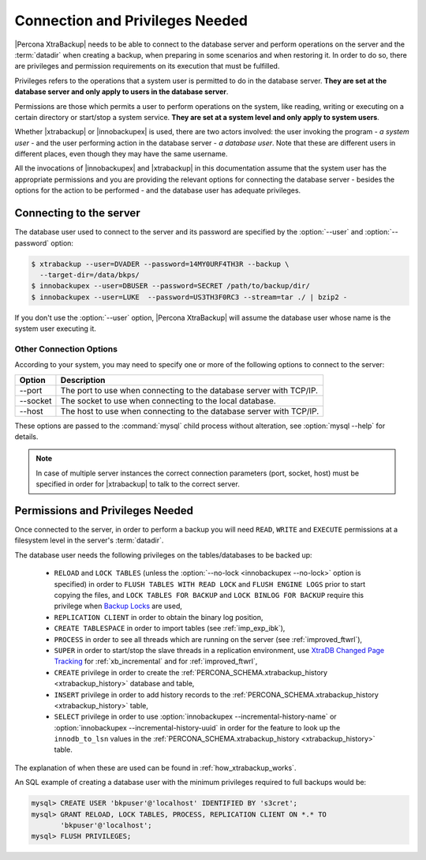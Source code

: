 .. _privileges:

==================================
 Connection and Privileges Needed
==================================

|Percona XtraBackup| needs to be able to connect to the database server and
perform operations on the server and the :term:`datadir` when creating a
backup, when preparing in some scenarios and when restoring it. In order to do
so, there are privileges and permission requirements on its execution that
must be fulfilled.

Privileges refers to the operations that a system user is permitted to do in
the database server. **They are set at the database server and only apply to
users in the database server**.

Permissions are those which permits a user to perform operations on the system,
like reading, writing or executing on a certain directory or start/stop a
system service. **They are set at a system level and only apply to system
users**.

Whether |xtrabackup| or |innobackupex| is used, there are two actors involved:
the user invoking the program - *a system user* - and the user performing
action in the database server - *a database user*. Note that these are
different users in different places, even though they may have the same
username.

All the invocations of |innobackupex| and |xtrabackup| in this documentation
assume that the system user has the appropriate permissions and you are
providing the relevant options for connecting the database server - besides the
options for the action to be performed - and the database user has adequate
privileges.

Connecting to the server
========================

The database user used to connect to the server and its password are specified
by the :option:`--user` and :option:`--password` option:

.. code-block:: bash

  $ xtrabackup --user=DVADER --password=14MY0URF4TH3R --backup \
    --target-dir=/data/bkps/
  $ innobackupex --user=DBUSER --password=SECRET /path/to/backup/dir/
  $ innobackupex --user=LUKE  --password=US3TH3F0RC3 --stream=tar ./ | bzip2 -

If you don't use the :option:`--user` option, |Percona XtraBackup| will assume
the database user whose name is the system user executing it.

Other Connection Options
------------------------

According to your system, you may need to specify one or more of the following
options to connect to the server:

===========  ==================================================================
Option       Description
===========  ==================================================================
--port       The port to use when connecting to the database server with
             TCP/IP.
--socket     The socket to use when connecting to the local database.
--host       The host to use when connecting to the database server with
             TCP/IP.
===========  ==================================================================

These options are passed to the :command:`mysql` child process without
alteration, see :option:`mysql --help` for details.

.. note::

   In case of multiple server instances the correct connection parameters
   (port, socket, host) must be specified in order for |xtrabackup| to talk to
   the correct server.


Permissions and Privileges Needed
=================================

Once connected to the server, in order to perform a backup you will need
``READ``, ``WRITE`` and ``EXECUTE`` permissions at a filesystem level in the
server's :term:`datadir`.

The database user needs the following privileges on the tables/databases to be
backed up:

  * ``RELOAD`` and ``LOCK TABLES`` (unless the
    :option:`--no-lock <innobackupex --no-lock>` option is specified) in order
    to ``FLUSH TABLES WITH READ LOCK`` and ``FLUSH ENGINE LOGS`` prior to start
    copying the files, and  ``LOCK TABLES FOR BACKUP`` and ``LOCK BINLOG FOR
    BACKUP`` require this privilege when `Backup Locks
    <http://www.percona.com/doc/percona-server/5.6/management/backup_locks.html>`_
    are used,

  * ``REPLICATION CLIENT`` in order to obtain the binary log position,

  * ``CREATE TABLESPACE`` in order to import tables (see :ref:`imp_exp_ibk`),

  * ``PROCESS`` in order to see all threads which are running on the server
    (see :ref:`improved_ftwrl`),

  * ``SUPER`` in order to start/stop the slave threads in a replication
    environment, use `XtraDB Changed Page Tracking
    <https://www.percona.com/doc/percona-server/5.6/management/changed_page_tracking.html>`_
    for :ref:`xb_incremental` and for :ref:`improved_ftwrl`,

  * ``CREATE`` privilege in order to create the
    :ref:`PERCONA_SCHEMA.xtrabackup_history <xtrabackup_history>` database and
    table,

  * ``INSERT`` privilege in order to add history records to the
    :ref:`PERCONA_SCHEMA.xtrabackup_history <xtrabackup_history>` table,

  * ``SELECT`` privilege in order to use
    :option:`innobackupex --incremental-history-name` or
    :option:`innobackupex --incremental-history-uuid` in order for the feature
    to look up the ``innodb_to_lsn`` values in the
    :ref:`PERCONA_SCHEMA.xtrabackup_history <xtrabackup_history>` table.

The explanation of when these are used can be found in
:ref:`how_xtrabackup_works`.

An SQL example of creating a database user with the minimum privileges required
to full backups would be:

.. code-block:: mysql

  mysql> CREATE USER 'bkpuser'@'localhost' IDENTIFIED BY 's3cret';
  mysql> GRANT RELOAD, LOCK TABLES, PROCESS, REPLICATION CLIENT ON *.* TO
         'bkpuser'@'localhost';
  mysql> FLUSH PRIVILEGES;
